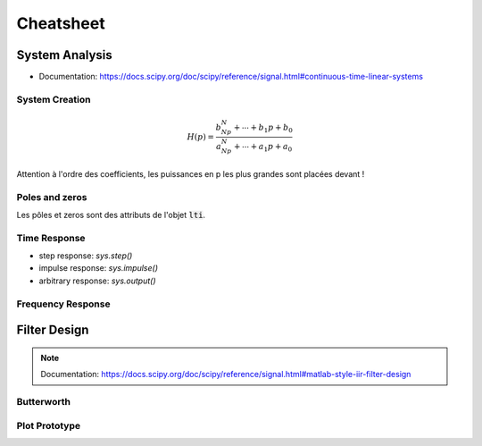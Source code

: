 Cheatsheet
==========

.. plot ::
    :context:
    :include-source: true

    import numpy as np
    import matplotlib.pyplot as plt
    from scipy.signal import lti, butter
    
System Analysis
---------------

* Documentation: https://docs.scipy.org/doc/scipy/reference/signal.html#continuous-time-linear-systems


System Creation
+++++++++++++++

.. math ::

    H(p)=\frac{b_Np^N+\cdots+b_1p+b_0}{a_Np^N+\cdots+a_1p+a_0}

.. plot ::
    :context:
    :include-source: true

    num = [1, 2, 3]   # coefficients rangés par puissance décroissante 
    den = [4, 5, 6]   # coefficients rangés par puissance décroissante 
    sys = lti(num, den)

Attention à l'ordre des coefficients, les puissances en p les plus grandes sont placées devant ! 


Poles and zeros
+++++++++++++++

Les pôles et zeros sont des attributs de l'objet :code:`lti`.

.. plot ::
    :context: close-figs
    :include-source: true

    # compute poles and zeros
    poles = sys.poles
    zeros = sys.zeros

    # plot figure
    plt.plot(np.real(poles), np.imag(poles), 'x')
    plt.plot(np.real(zeros), np.imag(zeros), 'o')
    plt.axis("equal")
    plt.xlabel("Re (.)")
    plt.ylabel("Im (.)")
    plt.grid()

Time Response
+++++++++++++

.. plot::
    :context: close-figs
    :include-source: true

    t,s = sys.step()

    # plot figure
    plt.plot(t,s)
    plt.grid()
    plt.xlabel("time [s]")


* step response: `sys.step()`
* impulse response: `sys.impulse()`
* arbitrary response: `sys.output()`

Frequency Response
++++++++++++++++++

.. plot::
    :context: close-figs
    :include-source: true

    # compute frequency response
    w,Hjw = sys.freqresp()
    H_mod = np.abs(Hjw)
    H_phase = 180*np.angle(Hjw)/np.pi     #convert radian to degree

    # plot figure
    plt.subplot(2,1,1)
    plt.loglog(w,H_mod)
    plt.ylabel("Magnitude")
    plt.grid() 
    plt.subplot(2,1,2)
    plt.semilogx(w,H_phase)
    plt.ylabel("Phase [deg]")
    plt.xlabel("w [rad/s]")
    plt.grid()

Filter Design
-------------

.. note::
    
    Documentation: https://docs.scipy.org/doc/scipy/reference/signal.html#matlab-style-iir-filter-design

Butterworth
+++++++++++

.. plot ::
    :context: close-figs
    :include-source: true

    N = 5       # ordre du filtre
    wc = 1000   # pulsation de coupure (rad/s)

    num, den = butter(N, wc, analog=True)
    sys2 = lti(num, den)


Plot Prototype
++++++++++++++

.. plot ::
    :context: close-figs
    :include-source: true

    def plot_prototype(wc,Tc,ws,Ts):
        ax = plt.gca()
        xmin, xmax = ax.get_xlim()
        ymin, ymax = ax.get_ylim()
        options = {"fill": False,"closed": True,"color": 'b',"hatch": "/"}
        
        polygon_data1 = [[xmin,Tc], [wc,Tc], [wc,ymin], [xmin,ymin]]
        polygon_data2 = [[xmin,ymax], [xmin,1], [ws,1], [ws,Ts], [xmax,Ts], [xmax,ymax], [xmin,ymax]]
        patch1 = plt.Polygon(polygon_data1,**options)
        patch2 = plt.Polygon(polygon_data2,**options)
        ax.add_patch(patch1)
        ax.add_patch(patch2)

    # compute frequency response
    w,Hjw = sys2.freqresp()
    H_mod = np.abs(Hjw)

    # plot frequency response
    plt.loglog(w,H_mod)
    plt.ylabel("Magnitude")
    plt.ylim([0.01,2])
    plt.xlabel("w [rad/s]")
    plot_prototype(wc,1/np.sqrt(2),2000,0.1);

.. _lti: http://docs.scipy.org/doc/scipy/reference/generated/scipy.signal.lti.html
.. _impulse: https://docs.scipy.org/doc/scipy/reference/generated/scipy.signal.lti.impulse.html
.. _step: https://docs.scipy.org/doc/scipy/reference/generated/scipy.signal.lti.step.html
.. _output: https://docs.scipy.org/doc/scipy/reference/generated/scipy.signal.lti.output.html
